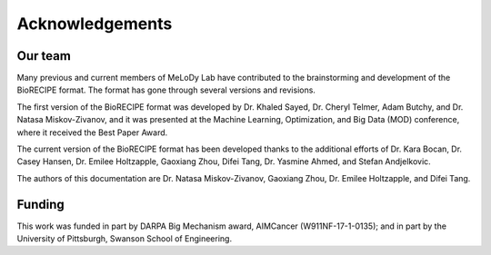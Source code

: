 #################
Acknowledgements
#################

Our team
________

Many previous and current members of MeLoDy Lab have contributed to the brainstorming and development of the BioRECIPE format. The format has gone through several versions and revisions.

The first version of the BioRECIPE format was developed by Dr. Khaled Sayed, Dr. Cheryl Telmer, Adam Butchy, and Dr. Natasa Miskov-Zivanov, and it was presented at the Machine Learning, Optimization, and Big Data (MOD) conference, where it received the Best Paper Award.

The current version of the BioRECIPE format has been developed thanks to the additional efforts of Dr. Kara Bocan, Dr. Casey Hansen, Dr. Emilee Holtzapple, Gaoxiang Zhou, Difei Tang, Dr. Yasmine Ahmed, and Stefan Andjelkovic.

The authors of this documentation are Dr. Natasa Miskov-Zivanov, Gaoxiang Zhou, Dr. Emilee Holtzapple, and Difei Tang.


Funding
_______

This work was funded in part by DARPA Big Mechanism award, AIMCancer (W911NF-17-1-0135); and in part by the University of Pittsburgh, Swanson School of Engineering.
